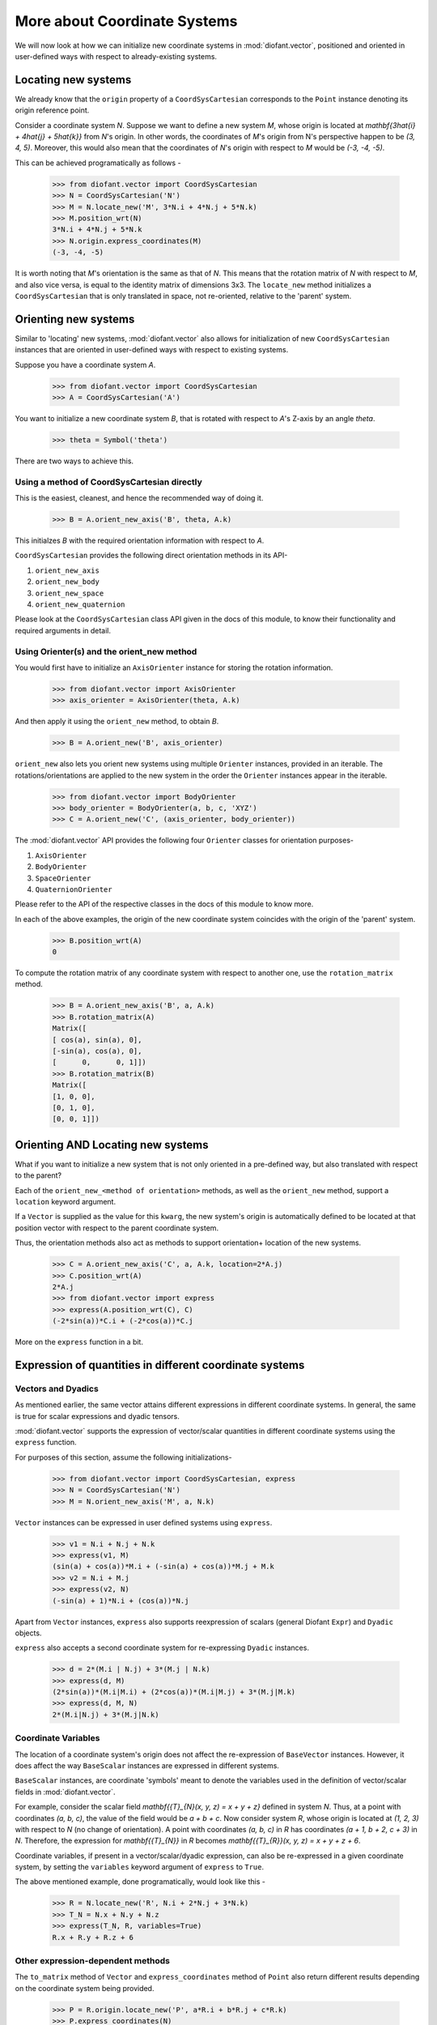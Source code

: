 =============================
More about Coordinate Systems
=============================

We will now look at how we can initialize new coordinate systems in
:mod:`diofant.vector`, positioned and oriented in user-defined
ways with respect to already-existing systems.

Locating new systems
====================

We already know that the ``origin`` property of a
``CoordSysCartesian`` corresponds to the ``Point`` instance
denoting its origin reference point.

Consider a coordinate system `N`. Suppose we want to define
a new system `M`, whose origin is located at
`\mathbf{3\hat{i} + 4\hat{j} + 5\hat{k}}` from `N`'s origin.
In other words, the coordinates of `M`'s origin from N's perspective
happen to be `(3, 4, 5)`. Moreover, this would also mean that
the coordinates of `N`'s origin with respect to `M`
would be `(-3, -4, -5)`.

This can be achieved programatically as follows -

  >>> from diofant.vector import CoordSysCartesian
  >>> N = CoordSysCartesian('N')
  >>> M = N.locate_new('M', 3*N.i + 4*N.j + 5*N.k)
  >>> M.position_wrt(N)
  3*N.i + 4*N.j + 5*N.k
  >>> N.origin.express_coordinates(M)
  (-3, -4, -5)

It is worth noting that `M`'s orientation is the same as that of
`N`. This means that the rotation matrix of `N` with respect
to `M`, and also vice versa, is equal to the identity matrix of
dimensions 3x3.
The ``locate_new`` method initializes a ``CoordSysCartesian`` that
is only translated in space, not re-oriented, relative to the 'parent'
system.

Orienting new systems
=====================

Similar to 'locating' new systems, :mod:`diofant.vector` also allows for
initialization of new ``CoordSysCartesian`` instances that are oriented
in user-defined ways with respect to existing systems.

Suppose you have a coordinate system `A`.

  >>> from diofant.vector import CoordSysCartesian
  >>> A = CoordSysCartesian('A')

You want to initialize a new coordinate system `B`, that is rotated with
respect to `A`'s Z-axis by an angle `\theta`.

  >>> theta = Symbol('theta')

.. only:: html

    The orientation is shown in the diagram below:

    .. image:: coordsys_rot.*
       :height: 250
       :width: 250
       :align: center

There are two ways to achieve this.

Using a method of CoordSysCartesian directly
--------------------------------------------

This is the easiest, cleanest, and hence the recommended way of doing
it.

  >>> B = A.orient_new_axis('B', theta, A.k)

This initialzes `B` with the required orientation information with
respect to `A`.

``CoordSysCartesian`` provides the following direct orientation methods
in its API-

1. ``orient_new_axis``

2. ``orient_new_body``

3. ``orient_new_space``

4. ``orient_new_quaternion``

Please look at the ``CoordSysCartesian`` class API given in the docs
of this module, to know their functionality and required arguments
in detail.

Using Orienter(s) and the orient_new method
-------------------------------------------

You would first have to initialize an ``AxisOrienter`` instance for
storing the rotation information.

  >>> from diofant.vector import AxisOrienter
  >>> axis_orienter = AxisOrienter(theta, A.k)

And then apply it using the ``orient_new`` method, to obtain `B`.

  >>> B = A.orient_new('B', axis_orienter)

``orient_new`` also lets you orient new systems using multiple
``Orienter`` instances, provided in an iterable. The rotations/orientations
are applied to the new system in the order the ``Orienter`` instances
appear in the iterable.

  >>> from diofant.vector import BodyOrienter
  >>> body_orienter = BodyOrienter(a, b, c, 'XYZ')
  >>> C = A.orient_new('C', (axis_orienter, body_orienter))

The :mod:`diofant.vector` API provides the following four ``Orienter``
classes for orientation purposes-

1. ``AxisOrienter``

2. ``BodyOrienter``

3. ``SpaceOrienter``

4. ``QuaternionOrienter``

Please refer to the API of the respective classes in the docs of this
module to know more.


In each of the above examples, the origin of the new coordinate system
coincides with the origin of the 'parent' system.

  >>> B.position_wrt(A)
  0

To compute the rotation matrix of any coordinate system with respect
to another one, use the ``rotation_matrix`` method.

  >>> B = A.orient_new_axis('B', a, A.k)
  >>> B.rotation_matrix(A)
  Matrix([
  [ cos(a), sin(a), 0],
  [-sin(a), cos(a), 0],
  [      0,      0, 1]])
  >>> B.rotation_matrix(B)
  Matrix([
  [1, 0, 0],
  [0, 1, 0],
  [0, 0, 1]])


Orienting AND Locating new systems
==================================

What if you want to initialize a new system that is not only oriented
in a pre-defined way, but also translated with respect to the parent?

Each of the ``orient_new_<method of orientation>`` methods, as well
as the ``orient_new`` method, support a ``location`` keyword
argument.

If a ``Vector`` is supplied as the value for this ``kwarg``, the
new system's origin is automatically defined to be located at that
position vector with respect to the parent coordinate system.

Thus, the orientation methods also act as methods to support orientation+
location of the new systems.

  >>> C = A.orient_new_axis('C', a, A.k, location=2*A.j)
  >>> C.position_wrt(A)
  2*A.j
  >>> from diofant.vector import express
  >>> express(A.position_wrt(C), C)
  (-2*sin(a))*C.i + (-2*cos(a))*C.j

More on the ``express`` function in a bit.

Expression of quantities in different coordinate systems
========================================================

Vectors and Dyadics
-------------------

As mentioned earlier, the same vector attains different expressions in
different coordinate systems. In general, the same is true for scalar
expressions and dyadic tensors.

:mod:`diofant.vector` supports the expression of vector/scalar quantities
in different coordinate systems using the ``express`` function.

For purposes of this section, assume the following initializations-

  >>> from diofant.vector import CoordSysCartesian, express
  >>> N = CoordSysCartesian('N')
  >>> M = N.orient_new_axis('M', a, N.k)

``Vector`` instances can be expressed in user defined systems using
``express``.

  >>> v1 = N.i + N.j + N.k
  >>> express(v1, M)
  (sin(a) + cos(a))*M.i + (-sin(a) + cos(a))*M.j + M.k
  >>> v2 = N.i + M.j
  >>> express(v2, N)
  (-sin(a) + 1)*N.i + (cos(a))*N.j

Apart from ``Vector`` instances, ``express`` also supports
reexpression of scalars (general Diofant ``Expr``) and
``Dyadic`` objects.

``express`` also accepts a second coordinate system
for re-expressing ``Dyadic`` instances.

  >>> d = 2*(M.i | N.j) + 3*(M.j | N.k)
  >>> express(d, M)
  (2*sin(a))*(M.i|M.i) + (2*cos(a))*(M.i|M.j) + 3*(M.j|M.k)
  >>> express(d, M, N)
  2*(M.i|N.j) + 3*(M.j|N.k)

Coordinate Variables
--------------------

The location of a coordinate system's origin does not affect the
re-expression of ``BaseVector`` instances. However, it does affect
the way ``BaseScalar`` instances are expressed in different systems.

``BaseScalar`` instances, are coordinate 'symbols' meant to denote the
variables used in the definition of vector/scalar fields in
:mod:`diofant.vector`.

For example, consider the scalar field
`\mathbf{{T}_{N}(x, y, z) = x + y + z}` defined in system `N`.
Thus, at a point with coordinates `(a, b, c)`, the value of the
field would be `a + b + c`. Now consider system `R`, whose
origin is located at `(1, 2, 3)` with respect to `N` (no
change of orientation).
A point with coordinates `(a, b, c)` in `R` has coordinates
`(a + 1, b + 2, c + 3)` in `N`.
Therefore, the expression for `\mathbf{{T}_{N}}` in `R` becomes
`\mathbf{{T}_{R}}(x, y, z) = x + y + z + 6`.

Coordinate variables, if present in a vector/scalar/dyadic expression,
can also be re-expressed in a given coordinate system, by setting the
``variables`` keyword argument of ``express`` to ``True``.

The above mentioned example, done programatically, would look like
this -

  >>> R = N.locate_new('R', N.i + 2*N.j + 3*N.k)
  >>> T_N = N.x + N.y + N.z
  >>> express(T_N, R, variables=True)
  R.x + R.y + R.z + 6

Other expression-dependent methods
----------------------------------

The ``to_matrix`` method of ``Vector`` and
``express_coordinates`` method of ``Point`` also return
different results depending on the coordinate system being provided.

  >>> P = R.origin.locate_new('P', a*R.i + b*R.j + c*R.k)
  >>> P.express_coordinates(N)
  (a + 1, b + 2, c + 3)
  >>> P.express_coordinates(R)
  (a, b, c)
  >>> v = N.i + N.j + N.k
  >>> v.to_matrix(M)
  Matrix([
  [ sin(a) + cos(a)],
  [-sin(a) + cos(a)],
  [               1]])
  >>> v.to_matrix(N)
  Matrix([
  [1],
  [1],
  [1]])
